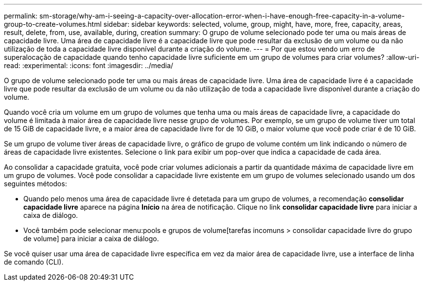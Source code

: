 ---
permalink: sm-storage/why-am-i-seeing-a-capacity-over-allocation-error-when-i-have-enough-free-capacity-in-a-volume-group-to-create-volumes.html 
sidebar: sidebar 
keywords: selected, volume, group, might, have, more, free, capacity, areas, result, delete, from, use, available, during, creation 
summary: O grupo de volume selecionado pode ter uma ou mais áreas de capacidade livre. Uma área de capacidade livre é a capacidade livre que pode resultar da exclusão de um volume ou da não utilização de toda a capacidade livre disponível durante a criação do volume. 
---
= Por que estou vendo um erro de superalocação de capacidade quando tenho capacidade livre suficiente em um grupo de volumes para criar volumes?
:allow-uri-read: 
:experimental: 
:icons: font
:imagesdir: ../media/


[role="lead"]
O grupo de volume selecionado pode ter uma ou mais áreas de capacidade livre. Uma área de capacidade livre é a capacidade livre que pode resultar da exclusão de um volume ou da não utilização de toda a capacidade livre disponível durante a criação do volume.

Quando você cria um volume em um grupo de volumes que tenha uma ou mais áreas de capacidade livre, a capacidade do volume é limitada à maior área de capacidade livre nesse grupo de volumes. Por exemplo, se um grupo de volume tiver um total de 15 GiB de capacidade livre, e a maior área de capacidade livre for de 10 GiB, o maior volume que você pode criar é de 10 GiB.

Se um grupo de volume tiver áreas de capacidade livre, o gráfico de grupo de volume contém um link indicando o número de áreas de capacidade livre existentes. Selecione o link para exibir um pop-over que indica a capacidade de cada área.

Ao consolidar a capacidade gratuita, você pode criar volumes adicionais a partir da quantidade máxima de capacidade livre em um grupo de volumes. Você pode consolidar a capacidade livre existente em um grupo de volumes selecionado usando um dos seguintes métodos:

* Quando pelo menos uma área de capacidade livre é detetada para um grupo de volumes, a recomendação *consolidar capacidade livre* aparece na página *Início* na área de notificação. Clique no link *consolidar capacidade livre* para iniciar a caixa de diálogo.
* Você também pode selecionar menu:pools e grupos de volume[tarefas incomuns > consolidar capacidade livre do grupo de volume] para iniciar a caixa de diálogo.


Se você quiser usar uma área de capacidade livre específica em vez da maior área de capacidade livre, use a interface de linha de comando (CLI).
